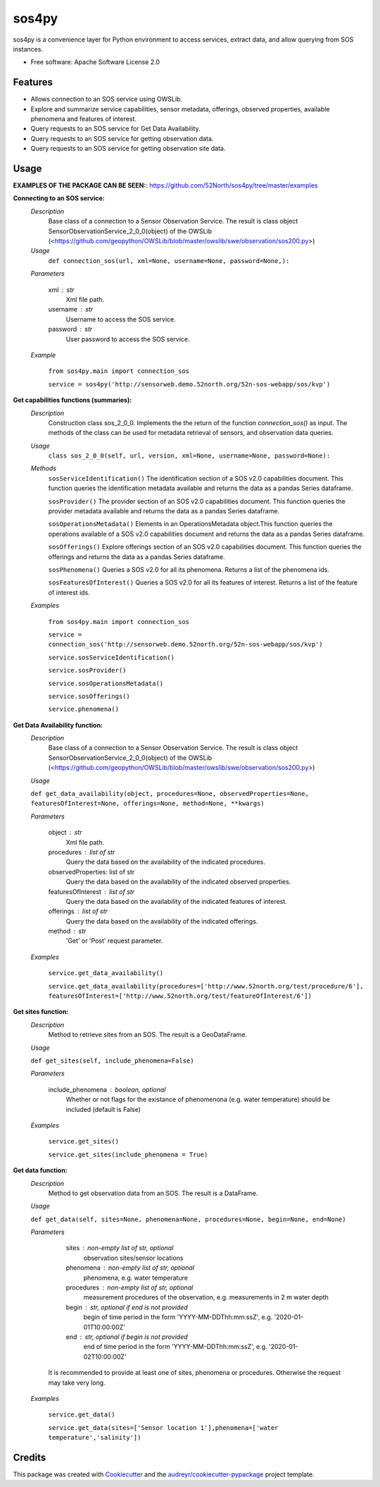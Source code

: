======
sos4py
======


.. image:: https://img.shields.io/pypi/v/sos4py.svg
        :target: https://pypi.python.org/pypi/sos4py


sos4py is a convenience layer for Python environment to access services, extract data, and allow querying from SOS instances.


* Free software: Apache Software License 2.0


Features
--------
*   Allows connection to an SOS service using OWSLib.

*   Explore and summarize service capabilities, sensor metadata, offerings, observed properties, available phenomena and features of interest.

*   Query requests to an SOS service for Get Data Availability.

*   Query requests to an SOS service for getting observation data.

*   Query requests to an SOS service for getting observation site data.

Usage
-----

**EXAMPLES OF THE PACKAGE CAN BE SEEN:**: https://github.com/52North/sos4py/tree/master/examples

**Connecting to an SOS service:**
 *Description*
  Base class of a connection to a Sensor Observation Service. The result is class object SensorObservationService_2_0_0(object) of the OWSLib (<https://github.com/geopython/OWSLib/blob/master/owslib/swe/observation/sos200.py>)
 *Usage*
     ``def connection_sos(url,
     xml=None,
     username=None,
     password=None,):``

 *Parameters*

    xml : str
      Xml file path.

    username : str
      Username to access the SOS service.

    password : str
      User password to access the SOS service.

 *Example*

    ``from sos4py.main import connection_sos``
    
    ``service = sos4py('http://sensorweb.demo.52north.org/52n-sos-webapp/sos/kvp')``

**Get capabilities functions (summaries):**
 *Description*
  Construction class sos_2_0_0. Implements the the return of the function *connection_sos()* as input. The methods of the class can be used for metadata retrieval of sensors, and observation data queries.

 *Usage*
     ``class sos_2_0_0(self, url, version, xml=None, username=None, password=None):``

 *Methods*
  ``sosServiceIdentification()`` The identification section of a SOS v2.0 capabilities document. This function queries the identification metadata available and returns the data as a pandas Series dataframe. 

  ``sosProvider()`` The provider section of an SOS v2.0 capabilities document. This function queries the provider metadata available and returns the data as a pandas Series dataframe.     

  ``sosOperationsMetadata()`` Elements in an OperationsMetadata object.This function queries the operations available of a SOS v2.0 capabilities document and returns the data as a pandas Series dataframe.  

  ``sosOfferings()`` Explore offerings section of an SOS v2.0 capabilities document. This function queries the offerings and returns the data as a pandas Series dataframe. 

  ``sosPhenomena()`` Queries a SOS v2.0 for all its phenomena. Returns a list of the phenomena ids.
  
  ``sosFeaturesOfInterest()`` Queries a SOS v2.0 for all its features of interest. Returns a list of the feature of interest ids.

 *Examples*

    ``from sos4py.main import connection_sos``
    
    ``service = connection_sos('http://sensorweb.demo.52north.org/52n-sos-webapp/sos/kvp')``

    ``service.sosServiceIdentification()``

    ``service.sosProvider()``

    ``service.sosOperationsMetadata()``

    ``service.sosOfferings()``

    ``service.phenomena()``


**Get Data Availability function:**        
 *Description*
  Base class of a connection to a Sensor Observation Service. The result is class object SensorObservationService_2_0_0(object) of the OWSLib (<https://github.com/geopython/OWSLib/blob/master/owslib/swe/observation/sos200.py>)

 *Usage*

 ``def get_data_availability(object, procedures=None, observedProperties=None, featuresOfInterest=None, offerings=None, method=None, **kwargs)``
      
 *Parameters*

    object : str
      Xml file path.

    procedures : list of str
      Query the data based on the availability of the indicated procedures.

    observedProperties: list of str
      Query the data based on the availability of the indicated observed properties.

    featuresOfInterest : list of str
      Query the data based on the availability of the indicated features of interest.

    offerings : list of str
      Query the data based on the availability of the indicated offerings.

    method : str
      'Get' or 'Post' request parameter.


 *Examples*

      ``service.get_data_availability()``


      ``service.get_data_availability(procedures=['http://www.52north.org/test/procedure/6'], 
      featuresOfInterest=['http://www.52north.org/test/featureOfInterest/6'])``



**Get sites function:**        
 *Description*
  Method to retrieve sites from an SOS. The result is a GeoDataFrame.

 *Usage*

 ``def get_sites(self, include_phenomena=False)``
      
 *Parameters*

    include_phenomena : boolean, optional
      Whether or not flags for the existance of phenomenona (e.g. water temperature) should be included (default is False)


 *Examples*

      ``service.get_sites()``
      
      ``service.get_sites(include_phenomena = True)``
      

**Get data function:**        
 *Description*
  Method to get observation data from an SOS. The result is a DataFrame.

 *Usage*

 ``def get_data(self, sites=None, phenomena=None, procedures=None, begin=None, end=None)``
      
 *Parameters*

    sites : non-empty list of str, optional
       observation sites/sensor locations
       
    phenomena : non-empty list of str, optional
       phenomena, e.g. water temperature
       
    procedures : non-empty list of str, optional
       measurement procedures of the observation, e.g. measurements in 2 m water depth
       
    begin : str, optional if end is not provided
       begin of time period in the form 'YYYY-MM-DDThh:mm:ssZ', e.g. '2020-01-01T10:00:00Z'
       
    end : str, optional if begin is not provided
       end of time period in the form 'YYYY-MM-DDThh:mm:ssZ', e.g. '2020-01-02T10:00:00Z'  

  It is recommended to provide at least one of sites, phenomena or procedures. Otherwise the request may take very long.

 *Examples*

      ``service.get_data()``
      
      ``service.get_data(sites=['Sensor location 1'],phenomena=['water temperature','salinity'])``
      
      

Credits
-------

This package was created with Cookiecutter_ and the `audreyr/cookiecutter-pypackage`_ project template.

.. _Cookiecutter: https://github.com/audreyr/cookiecutter
.. _`audreyr/cookiecutter-pypackage`: https://github.com/audreyr/cookiecutter-pypackage
